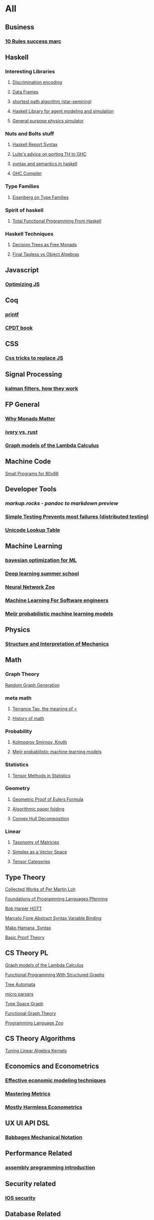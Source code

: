 * All
** Business
*** [[https://inc42.com/buzz/10-rules-success-marc-andreessen/][10 Rules success marc]]   
** Haskell 
*** Interesting Libraries
**** [[https://hackage.haskell.org/package/discrimination][Discrimination encoding]]     
**** [[https://hackage.haskell.org/package/Frames-0.1.4?utm_source=twitterfeed&utm_medium=twitter][Data Frames]]
**** [[http://r6.ca/blog/20110808T035622Z.html][shortest path algorithm (star-semiring)]]
**** [[http://hackage.haskell.org/package/aivika-lattice][Haskell Library for agent modeling and simulation]]
**** [[https://blog.jle.im/entry/introducing-the-hamilton-library.html#.WDxpf_lLz-U.twitter][General purpose physics simulator]]
*** Nuts and Bolts stuff
**** [[https://www.haskell.org/onlinereport/lexemes.html][Haskell Report Syntax]]
**** [[https://github.com/ghcjs/ghcjs/wiki/Porting-GHCJS-Template-Haskell-to-GHC][Luite's advice on porting TH to GHC]]
**** [[http://homepage.cs.uiowa.edu/~slonnegr/plf/Book/][syntax and semantics in haskell]]
**** [[http://www.stephendiehl.com/posts/ghc_01.html][GHC Compiler]]
*** Type Families
**** [[https://typesandkinds.wordpress.com/2015/09/09/what-are-type-families/][Eisenberg on Type Families]]
*** Spirit of haskell
**** [[http://citeseerx.ist.psu.edu/viewdoc/download?doi=10.1.1.106.364&rep=rep1&type=pdf][Total Functional Programming From Haskell]]
*** Haskell Techniques
**** [[http://clathomasprime.github.io/hask/freeDecision][Decision Trees as Free Monads]]
**** [[https://oleksandrmanzyuk.wordpress.com/2014/06/18/from-object-algebras-to-finally-tagless-interpreters-2/][Final Tagless vs Object Algebras]]
** Javascript
*** [[https://reaktor.com/blog/javascript-performance-fundamentals-make-bluebird-fast/][Optimizing JS]]
** Coq
*** [[https://gist.github.com/relrod/0e19d50c17c162d7389f460c8a6c2082][printf]]
*** [[http://adam.chlipala.net/cpdt/html/Cpdt.StackMachine.html][CPDT book]]
** CSS
*** [[https://robots.thoughtbot.com/you-don-t-need-javascript-for-that][Css tricks to replace JS]]
** Signal Processing
*** [[http://www.anuncommonlab.com/articles/how-kalman-filters-work/][kalman filters, how they work]]  
** FP General
*** [[https://cdsmith.wordpress.com/2012/04/18/why-do-monads-matter/][Why Monads Matter]]  
*** [[https://github.com/GaloisInc/ivorylang-org/blob/master/extras/ivory-rust/ivory-rust.md][ivory vs. rust]]
*** [[https://github.com/jozefg/drafts/blob/master/graphs.pdf][Graph models of the Lambda Calculus]]
** Machine Code
[[http://www.sizecoding.org/wiki/Main_Page][Small Programs for 80x86]]
** Developer Tools   
*** [[markup.rocks][markup.rocks  - pandoc to markdown preview]]
*** [[https://www.usenix.org/system/files/conference/osdi14/osdi14-paper-yuan.pdf][Simple Testing Prevents most failures (distributed testing)]]    
*** [[http://unicodelookup.com/][Unicode Lookup Table]]
** Machine Learning
*** [[https://arxiv.org/abs/1612.04858][bayesian optimization for ML]]
*** [[http://videolectures.net/deeplearning2016_montreal/][Deep learning summer school]]
*** [[http://www.asimovinstitute.org/neural-network-zoo/][Neural Network Zoo]]
*** [[https://github.com/ZuzooVn/machine-learning-for-software-engineers][Machine Learning For Software engineers]]
*** [[http://queue.acm.org/detail.cfm?id=3055303][Meijr probabilistic machine learning models]]
** Physics
*** [[https://mitpress.mit.edu/sites/default/files/titles/content/sicm_edition_2/toc.html][Structure and Interpretation of Mechanics]]
** Math
*** Graph Theory
[[http://web.stanford.edu/~saberi/sis2.pdf][Random Graph Generation]]   
*** meta math
**** [[https://plus.google.com/u/0/+TerenceTao27/posts/6diqmz1JQrB][Terrance Tao, the meaning of =]]   
**** [[https://linguotopia.wordpress.com/2016/04/24/notes-on-a-history-of-mathematics/][History of math]]  
*** Probability
**** [[https://channel9.msdn.com/Events/useR-international-R-User-conference/useR2016/Literate-Programming][Kolmogrov Smirnov, Knuth]]
**** [[http://queue.acm.org/detail.cfm?id=3055303][Meijr probabilistic machine learning models]]
*** Statistics
**** [[http://www.stat.uchicago.edu/~pmcc/tensorbook/][Tensor Methods in Statistics]]
*** Geometry
**** [[http://www.math.chalmers.se/~wastlund/Cosmic.pdf][Geometric Proof of Eulers Formula]]   
**** [[http://erikdemaine.org/papers/CGTA2000/paper.pdf][Algorithmic paper folding]]
**** [[https://www.scribd.com/document/190482625/A-practical-algorithm-for-decomposing-polygonal-domains-into-convex-polygons-by-diagonals][Convex Hull Decomposition]]
*** Linear
**** [[https://networkscience.wordpress.com/2012/05/04/taxonomy-of-matrices/][Taxonomy of Matricies]]
**** [[https://golem.ph.utexas.edu/category/2016/06/how_the_simplex_is_a_vector_sp.html][Simplex as a Vector Space]]
**** [[http://www-math.mit.edu/~etingof/egnobookfinal.pdf][Tensor Categories]]
** Type Theory
**** [[https://github.com/michaelt/martin-lof][Collected Works of Per Martin Loh]]
**** [[http://www.cs.cmu.edu/~fp/courses/15312-f04/handouts/][Foundations of Programming Languages Pfenning]]
**** [[http://www.cs.cmu.edu/~rwh/courses/hott/][Bob Harper HOTT]]
**** [[http://homepages.inf.ed.ac.uk/gdp/publications/Abstract_Syn.pdf][Marcelo Fiore Abstract Syntax Variable Binding]]
**** [[https://www.google.com/url?sa=t&rct=j&q=&esrc=s&source=web&cd=3&ved=0ahUKEwjWl4qBpLnRAhWoi1QKHaiGAJMQFggjMAI&url=http%3A%2F%2Fresearchmap.jp%2F%3Faction%3Dcv_download_main%26upload_id%3D50501&usg=AFQjCNFV2JrOKhvMqbP_4cRyJfCxcrvpng][Mako Hamana, Syntax]]
**** [[https://www.cs.uoregon.edu/research/summerschool/summer15/curriculum.html][Basic Proof Theory]]
** CS Theory PL
**** [[https://github.com/jozefg/drafts/blob/master/graphs.pdf][Graph models of the Lambda Calculus]]
**** [[https://www.cs.utexas.edu/~wcook/Drafts/2012/graphs.pdf][Functional Programming With Structured Graphs]]
**** [[http://tata.gforge.inria.fr/][Tree Automata]]
**** [[https://blog.acolyer.org/2016/05/31/how-to-build-static-checking-systems-using-orders-of-magnitude-less-code/][micro parsers]]
**** [[http://www.cl.cam.ac.uk/~mpf23/talks/Types2011.pdf][Type Space Graph]]
**** [[http://web.engr.oregonstate.edu/~erwig/papers/abstracts.html#JFP01][Functional Graph Theory]]
**** [[http://plzoo.andrej.com/index.html][Programming Language Zoo]]
** CS Theory Algorithms
**** [[http://rintintin.colorado.edu/~karlini/pohll08.pdf][Tuning Linear Algebra Kernels]]   
** Economics and Econometrics
*** [[https://www.bloomberg.com/view/articles/2014-12-31/heres-what-economics-gets-right][Effective economic modeling techniques]]
*** [[http://press.princeton.edu/chapters/s10363.pdf][Mastering Metrics]]
*** [[http://www.mostlyharmlesseconometrics.com/book-contents/][Mostly Harmless Econometrics]]
** UX UI API DSL
*** [[https://archive.org/stream/philtrans09445034/09445034#page/n11/mode/2up][Babbages Mechanical Notation]]
** Performance Related
*** [[https://www.nayuki.io/page/a-fundamental-introduction-to-x86-assembly-programming][assembly programming introduction]]  
** Security related
*** [[https://woumn.wordpress.com/2016/05/02/security-principles-in-ios-architecture/][IOS security]]   
** Database Related
*** [[http://www.lirmm.fr/~mugnier/ArticlesPostscript/MugnierRR2011-keynote.pdf][Advanced Datalog]]
*** [[http://arxiv.org/pdf/1210.2316v1.pdf][Disjunctive Quantifiers for Datalog]]
** Electrical Engineering
*** Embedded Hardware Teardowns
**** [[https://www.crowdsupply.com/inverse-path/usb-armory/manufacturing-process][Open Source Stick Computer]]    
** Logic
*** [[http://iml.univ-mrs.fr/~girard/trsy3.pdf][Linear Logic and Equality]]
** GIFS
[[https://i.imgur.com/aFT0yT4.gif]]
